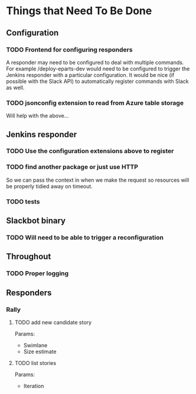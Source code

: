 #+STARTUP: indent
* Things that Need To Be Done

** Configuration

*** TODO Frontend for configuring responders

A responder may need to be configured to deal with multiple
commands. For example /deploy-eparts-dev would need to be configured
to trigger the Jenkins responder with a particular configuration. It
would be nice (if possible with the Slack API) to automatically
register commands with Slack as well.

*** TODO jsonconfig extension to read from Azure table storage

Will help with the above...

** Jenkins responder

*** TODO Use the configuration extensions above to register

*** TODO find another package or just use HTTP

So we can pass the context in when we make the request so resources
will be properly tidied away on timeout.

*** TODO tests

** Slackbot binary

*** TODO Will need to be able to trigger a reconfiguration

** Throughout

*** TODO Proper logging

** Responders

*** Rally

**** TODO add new candidate story

Params:
- Swimlane
- Size estimate

**** TODO list stories

Params:
- Iteration
